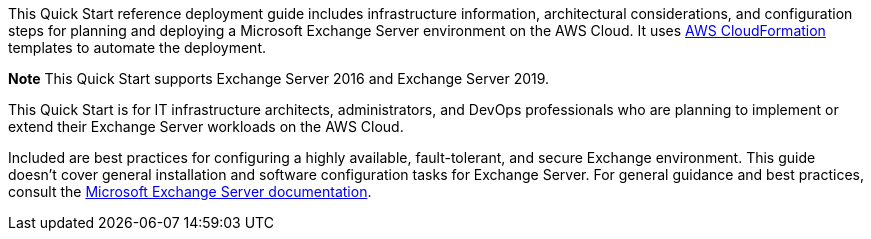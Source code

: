 // Replace the content in <>
// Identify your target audience and explain how/why they would use this Quick Start.
//Avoid borrowing text from third-party websites (copying text from AWS service documentation is fine). Also, avoid marketing-speak, focusing instead on the technical aspect.

This Quick Start reference deployment guide includes infrastructure information, architectural considerations, and configuration steps for planning and deploying a Microsoft Exchange Server environment on the AWS Cloud. It uses https://aws.amazon.com/cloudformation/[AWS CloudFormation] templates to automate the deployment.

*Note* This Quick Start supports Exchange Server 2016 and Exchange Server 2019.

This Quick Start is for IT infrastructure architects, administrators, and DevOps professionals who are planning to implement or extend their Exchange Server workloads on the AWS Cloud.

Included are best practices for configuring a highly available, fault-tolerant, and secure Exchange environment. This guide doesn’t cover general installation and software configuration tasks for Exchange Server. For general guidance and best practices, consult the https://docs.microsoft.com/en-us/Exchange/exchange-server?view=exchserver-2019[Microsoft Exchange Server documentation].
